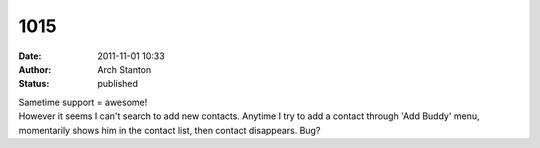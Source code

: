 1015
####
:date: 2011-11-01 10:33
:author: Arch Stanton
:status: published

| Sametime support = awesome!
| However it seems I can't search to add new contacts. Anytime I try to add a contact through 'Add Buddy' menu, momentarily shows him in the contact list, then contact disappears. Bug?
